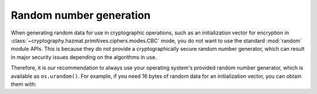 Random number generation
========================

When generating random data for use in cryptographic operations, such as an
initialization vector for encryption in
:class:`~cryptography.hazmat.primitives.ciphers.modes.CBC` mode, you do not
want to use the standard :mod:`random` module APIs. This is because they do not
provide a cryptographically secure random number generator, which can result in
major security issues depending on the algorithms in use.

Therefore, it is our recommendation to always use your operating system's
provided random number generator, which is available as ``os.urandom()``. For
example, if you need 16 bytes of random data for an initialization vector, you
can obtain them with:

.. doctest::

    >>> import os
    >>> os.urandom(16)
    '...'

